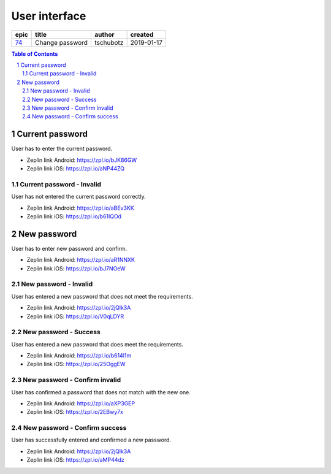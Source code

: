=====================
User interface
=====================

=====  ===============  =========  ==========
epic        title        author     created
=====  ===============  =========  ==========
`74`_  Change password  tschubotz  2019-01-17
=====  ===============  =========  ==========

.. _74: https://github.com/gnosis/safe/issues/74

.. sectnum::
.. contents:: Table of Contents
    :local:
    :depth: 2

Current password
------------------

User has to enter the current password.

.. raw:: html

   <img src="screens/android/current_password.png" width="320px"/>

.. raw:: html

   <img src="screens/ios/current_password.png" width="320px"/>

* Zeplin link Android: https://zpl.io/bJK86GW
* Zeplin link iOS: https://zpl.io/aNP44ZQ

Current password - Invalid
~~~~~~~~~~~~~~~~~~~~~~~~~~~~~~~~~~~~~~~~~~~~~~~~~~~

User has not entered the current password correctly.

.. raw:: html

   <img src="screens/android/current_password_invalid.png" width="320px"/>

.. raw:: html

   <img src="screens/ios/current_password_invalid.png" width="320px"/>

* Zeplin link Android: https://zpl.io/aBEv3KK
* Zeplin link iOS: https://zpl.io/b61lQOd


New password
------------------

User has to enter new password and confirm.

.. raw:: html

   <img src="screens/android/new_password.png" width="320px"/>

.. raw:: html

   <img src="screens/ios/new_password.png" width="320px"/>

* Zeplin link Android: https://zpl.io/aR1NNXK
* Zeplin link iOS: https://zpl.io/bJ7NOeW

New password - Invalid
~~~~~~~~~~~~~~~~~~~~~~~~~~~~~~~~~~~~~~~~~~~~~~~~~~~

User has entered a new password that does not meet the requirements.

.. raw:: html

   <img src="screens/android/new_password_invalid.png" width="320px"/>

.. raw:: html

   <img src="screens/ios/new_password_invalid.png" width="320px"/>

* Zeplin link Android: https://zpl.io/2jQlk3A
* Zeplin link iOS: https://zpl.io/V0qLDYR

New password - Success
~~~~~~~~~~~~~~~~~~~~~~~~~~~~~~~~~~~~~~~~~~~~~~~~~~~

User has entered a new password that does meet the requirements.

.. raw:: html

   <img src="screens/android/new_password_success.png" width="320px"/>

.. raw:: html

   <img src="screens/ios/new_password_success.png" width="320px"/>

* Zeplin link Android: https://zpl.io/b614l1m
* Zeplin link iOS: https://zpl.io/25OggEW

New password - Confirm invalid
~~~~~~~~~~~~~~~~~~~~~~~~~~~~~~~~~~~~~~~~~~~~~~~~~~~

User has confirmed a password that does not match with the new one.

.. raw:: html

   <img src="screens/android/new_password_confirm_invalid.png" width="320px"/>

.. raw:: html

   <img src="screens/ios/new_password_confirm_invalid.png" width="320px"/>

* Zeplin link Android: https://zpl.io/aXP3GEP
* Zeplin link iOS: https://zpl.io/2EBwy7x

New password - Confirm success
~~~~~~~~~~~~~~~~~~~~~~~~~~~~~~~~~~~~~~~~~~~~~~~~~~~

User has successfully entered and confirmed a new password.

.. raw:: html

   <img src="screens/android/new_password_confirm_success.png" width="320px"/>

.. raw:: html

   <img src="screens/ios/new_password_confirm_success.png" width="320px"/>

* Zeplin link Android: https://zpl.io/2jQlk3A
* Zeplin link iOS: https://zpl.io/aMP44dz